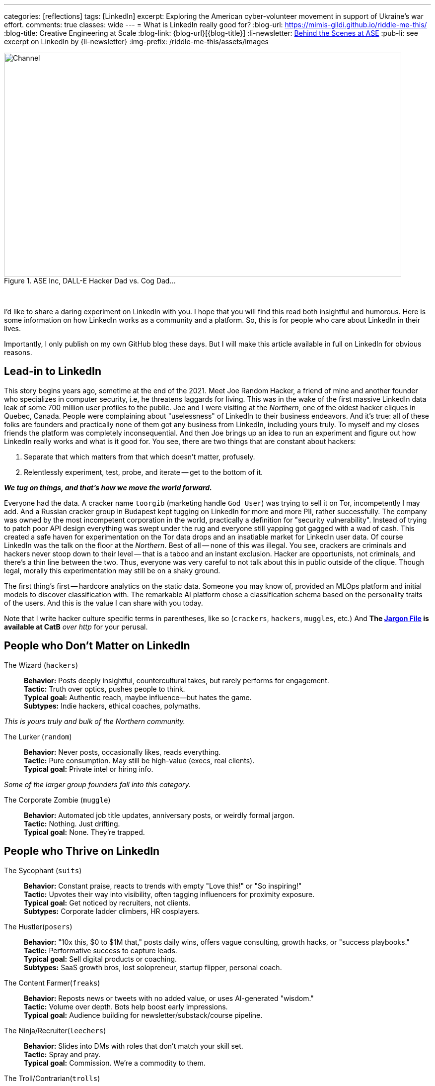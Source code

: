 ---
categories: [reflections]
tags: [LinkedIn]
excerpt: Exploring the American cyber-volunteer movement in support of Ukraine's war effort.
comments: true
classes: wide
---
= What is LinkedIn really good for?
:blog-url: https://mimis-gildi.github.io/riddle-me-this/
:blog-title: Creative Engineering at Scale
:blog-link: {blog-url}[{blog-title}]
:li-newsletter: https://www.linkedin.com/newsletters/behind-the-scenes-at-ase-7074840676026208257[Behind the Scenes at ASE,window=_blank,opts=nofollow]
:pub-li: see excerpt on LinkedIn by {li-newsletter}
:img-prefix:  /riddle-me-this/assets/images

.ASE Inc, DALL-E Hacker Dad vs. Cog Dad...
[#img-devs]
image::{img-prefix}/devs.png[Channel,800,450]
{nbsp}

I'd like to share a daring experiment on LinkedIn with you.
I hope that you will find this read both insightful and humorous.
Here is some information on how LinkedIn works as a community and a platform.
So, this is for people who care about LinkedIn in their lives.

Importantly, I only publish on my own GitHub blog these days.
But I will make this article available in full on LinkedIn for obvious reasons.


== Lead-in to LinkedIn

This story begins years ago, sometime at the end of the 2021.
Meet Joe Random Hacker, a friend of mine and another founder who specializes in computer security, i.e, he threatens laggards for living.
This was in the wake of the first massive LinkedIn data leak of some 700 million user profiles to the public.
Joe and I were visiting at the _Northern_, one of the oldest hacker cliques in Quebec, Canada.
People were complaining about "uselessness" of LinkedIn to their business endeavors.
And it's true: all of these folks are founders and practically none of them got any business from LinkedIn, including yours truly.
To myself and my closes friends the platform was completely inconsequential.
And then Joe brings up an idea to run an experiment and figure out how LinkedIn really works and what is it good for.
You see, there are two things that are constant about hackers:

. Separate that which matters from that which doesn't matter, profusely.
. Relentlessly experiment, test, probe, and iterate -- get to the bottom of it.

*_We tug on things, and that's how we move the world forward._*

Everyone had the data.
A cracker name `toorgib` (marketing handle `God User`) was trying to sell it on Tor, incompetently I may add.
And a Russian cracker group in Budapest kept tugging on LinkedIn for more and more PII, rather successfully.
The company was owned by the most incompetent corporation in the world, practically a definition for "security vulnerability".
Instead of trying to patch poor API design everything was swept under the rug and everyone still yapping got gagged with a wad of cash.
This created a safe haven for experimentation on the Tor data drops and an insatiable market for LinkedIn user data.
Of course LinkedIn was the talk on the floor at the _Northern_. Best of all -- none of this was illegal.
You see, crackers are criminals and hackers never stoop down to their level -- that is a taboo and an instant exclusion.
Hacker are opportunists, not criminals, and there's a thin line between the two.
Thus, everyone was very careful to not talk about this in public outside of the clique.
Though legal, morally this experimentation may still be on a shaky ground.

The first thing's first -- hardcore analytics on the static data.
Someone you may know of, provided an MLOps platform and initial models to discover classification with.
The remarkable AI platform chose a classification schema based on the personality traits of the users.
And this is the value I can share with you today.

Note that I write hacker culture specific terms in parentheses, like so (`crackers`, `hackers`, `muggles`, etc.)
And *The http://www.catb.org/jargon/html/[Jargon File] is available at CatB* __over http __for your perusal.

== People who Don't Matter on LinkedIn

The Wizard (`hackers`)::
*Behavior:* Posts deeply insightful, countercultural takes, but rarely performs for engagement. +
*Tactic:* Truth over optics, pushes people to think. +
*Typical goal:* Authentic reach, maybe influence—but hates the game. +
*Subtypes:* Indie hackers, ethical coaches, polymaths.

_This is yours truly and bulk of the Northern community._

The Lurker (`random`)::
*Behavior:* Never posts, occasionally likes, reads everything. +
*Tactic:* Pure consumption. May still be high-value (execs, real clients). +
*Typical goal:* Private intel or hiring info.

_Some of the larger group founders fall into this category._

The Corporate Zombie (`muggle`)::
*Behavior:* Automated job title updates, anniversary posts, or weirdly formal jargon. +
*Tactic:* Nothing. Just drifting. +
*Typical goal:* None. They're trapped.

== People who Thrive on LinkedIn

The Sycophant (`suits`)::
*Behavior:* Constant praise, reacts to trends with empty "Love this!" or "So inspiring!" +
*Tactic:* Upvotes their way into visibility, often tagging influencers for proximity exposure. +
*Typical goal:* Get noticed by recruiters, not clients. +
*Subtypes:* Corporate ladder climbers, HR cosplayers.

The Hustler(`posers`)::
*Behavior:* "10x this, $0 to $1M that," posts daily wins, offers vague consulting, growth hacks, or "success playbooks." +
*Tactic:* Performative success to capture leads. +
*Typical goal:* Sell digital products or coaching. +
*Subtypes:* SaaS growth bros, lost solopreneur, startup flipper, personal coach.

The Content Farmer(`freaks`)::
*Behavior:* Reposts news or tweets with no added value, or uses AI-generated "wisdom." +
*Tactic:* Volume over depth. Bots help boost early impressions. +
*Typical goal:* Audience building for newsletter/substack/course pipeline.

The Ninja/Recruiter(`leechers`)::
*Behavior:* Slides into DMs with roles that don't match your skill set. +
*Tactic:* Spray and pray. +
*Typical goal:* Commission. We’re a commodity to them.

The Troll/Contrarian(`trolls`)::
*Behavior:* Comments to argue, "Well actually ..." experts, LinkedIn edgelords. +
*Tactic:* Provocation, confrontational, or evocative for attention. +
*Typical goal:* Visibility. Real value never understood by us or AI.

_Analytics model offered a couple dozen more classifications, but that's not important to our story.
I also checked with several modern chat bots before writing: this short list is good enough for us._


== The Experiment

The real experiment begins in 2024 and there were only four of us.
I carefully offered a part to a fifth person -- a hacker friend who worked in recruiting for years, so he would have a better perspective.
But he'd not touch this with a long pole.
So we set of on only four categories.

* *suit:* (1) The Sycophant -- *Joe:* Scenario Set 1;
* *poser:* (2) The Hustler -- *John:* Scenario Set 2;
* *freak:* (3) The Content Farmer -- *David:* Scenario Set 3;
* *leech:* (4) The Ninja/Recruiter -- MISSING;
* *zero:* (5) The Wizard -- _Yours Truly_: CONTROL SET 1.

Now we need a few words about our hacker friends first.
Joe, the one you already met, is a bit of a natural `troll` with about 2,000 connections.
John is a founder from Midwest and is naturally a `random` with 300 connections.
David is a founder from Prague and is naturally a `muggle` with 1,000 connections.
`leech` never joined. And yours truly naturally was a `random` working up to `muggle` with 500 connections.

== What's the Big Idea?

All of the hackers wanted to get rid of their LinkedIn account.
Not because it is a point of disrespect between the founders, which may be so, but because there was no use for it.
And I wanted to keep mine because I coach engineering competence for Corporate America and actually need LinkedIn presence, even at a Lurker level.
That's how I ended up with the `zero` job.

We would aggressively work up to our designated personality type and use our shared ML analytics model to assess our progress as compared to the LinkedIn community.
The community baseline, of course, is based on the ongoing scrape available for free on Prague Zero community (not to be confused with my role).
From this collective experience we could then publish a study at the _Northern_ on possible practical use of LinkedIn by hackers.

*_The experiment would run one year._*

That should get some LOLs. _Or, so we thought._

== The Test Fixture

`zero` runway::
I would start publishing. And I would publish real hardcore stories from the scene.
This would still be considered as baseline because preliminary analysis showed that truthful and deep content was a negative gain on LinkedIn.
I would also make a few mildly controversial posts based on touchy work my MLOps platform is used on by research companies.
And I would make a few more posts that were personal and non-convincing. I could also wonder mildly simulating, personal growth.

`leech` runway::
This is the role I truly wish we had for the completeness of this experiment. But alas.

`freak` runway, the Content Farmer::
David had his work cut out for him.
Obviously he didn't want to generate a ton of lame content by hand.
He also needed a final objective to keep hin on track, like a course pipeline, which he chose.
Quickly LLMs and his own great coding skills came to rescue.
And he published on everything from kittens to toilet lids, profusely.
Gradually incrementing volume and frequency as he moved on.

`poser` runway, the Hustler::
John was a not into sales one bit.
He got the short end of the stick between us.
But this was good for him -- he learned sales and marketing.
Which he could use in his own business should he chose to expand from µSaaS.
He conjured a product that he would actually build and sell -- a mobile dieting app.
Unlike `freak` his expansion needed to follow a well-defined and focused path.
Half a year gone by before he's gotten a good handle on this scenario set.

`suit` runway, the Sycophant::
If you recollect, Joe is a natural `troll`.
Now he needed to get "nice" instead of "naughty".
So, his challenge was a bit more personal than John's.
And of course, Joe would have none of it -- experiment or not.
Instead, he build an application, which became a serious webapp by the year end.
And this application would use the LinkedIn API to post automatically for him.
On a web dashboard published to his GCP account, he could see the results and adjust behavior as needed.
He ended up being the least engaged of us all.
And the work he did do was the kind he liked anyway -- designing and coding.
And now he's thinking about turning his webapp into a service.
Something along the lines of "@$$-lick-2.0".

== General Results

The outcome of this experiment was not at all what we had expected.
I will go over the scenario sets one by one.
But please also keep in mind that LinkedIn isn't just a platform.
It's a living, changing, growing and evolving community.
I expect that running this experiment one more time would yield somewhat different results.
There really is not accommodating for the human factor.

`zero` Runway, yours truly::
My experience was rather ... lame.
Although I really tried hard, nothing much changed for me, as expected.
Nobody wanted to read my hard-earned babble.
And those edge topics I'd pick, like a machine simulation of a politician, only gained a few likes.
Despite the fact that some prominent politicians ended up being unexpectedly predictable.
What we have here is that a natural behavior of a hacker doesn't get him anything on a social platform.
Perhaps any social platform at that.

`freak` runway, the Content Farmer::
David's experience was a bit different.
His follower count exploded by an orger of magnitude.
He was having many impressions on practically everything he posted.
At the same time his engagement measure remained relatively low.
At the end he didn't get much business for his course pipeline.
This was a *bust*! but not because it doesnt work -- it does work.
What was missing for David is closing the sales funnel.
A captivating call to action.

`poser` runway, the Hustler::
John's experience was in many ways similar to David's..
He was having a lot of impressions on the product.
And got a few thousand customers to buy the app in the store.
However, this was very little compared to what he gets from ordinary marketing campaigns.
He was closing, unlike David, but in the end the effort was almost not worth it for him.

`suit` runway, the Sycophant::
Joe, ... oh Joe, let me tell you, that sneaky rat!
Now Joe lived up to his reputation on the scene.
In the end he would absolutely refuse to get rid of his LinkedIn account.
He did not sell, pitch, or otherwise even work for it!
Yet his community got so large that in the end a single message to redirect to his webinar scored him a ton of money.
Not to mention connections he had made actually interacting with people as himself.
Tugging on other people's stuff, even if only automatically, scored Joe some massive "cool points" and valuable connections.
And some of these connections he was able to convert to real capital.


As you can imagine, Joe's run is not at all what we expected.
Befriending CEOs and only learning about it days later at his dashboard turned out to be a boon for Joe.
He could easily make a lot of money from this experiment had he had his heart in it.
He didn't even respect what we were doing here because a `troll` and a `suit` typically never share a room.
One question I have never answered for myself is: how does he get to keep his new friends once they figure out who he really is.
But he does. At least for now.

== Conclusion

This did not turn out to be an experiment on a social platform.
It was perhaps an experiment into human nature.
Now Joe walks around all smug, repeating himself: +
{nbsp} "you get more flies with honey than with crap."

But what do you think? +
What have we really learned from this experiment?


